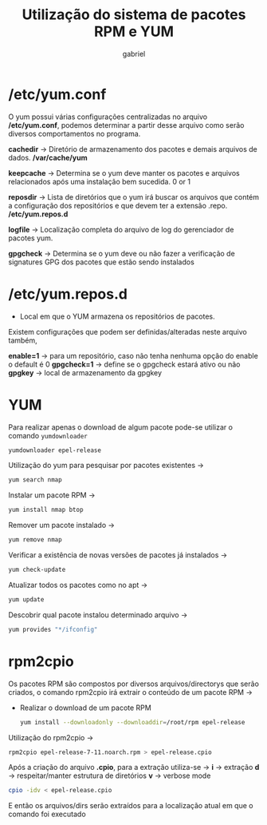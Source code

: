 #+title: Utilização do sistema de pacotes RPM e YUM
#+description: 102.5
#+author: gabriel

* /etc/yum.conf
O yum possui várias configurações centralizadas no arquivo */etc/yum.conf*, podemos determinar a partir desse arquivo como serão diversos comportamentos no programa.

*cachedir* -> Diretório de armazenamento dos pacotes e demais arquivos de dados.  */var/cache/yum*

*keepcache* -> Determina se o yum deve manter os pacotes e arquivos relacionados após uma instalação bem sucedida. 0 or 1

*reposdir* -> Lista de diretórios que o yum irá buscar os arquivos que contém a configuração dos repositórios e que devem ter a extensão .repo.    */etc/yum.repos.d*

*logfile* -> Localização completa do arquivo de log do gerenciador de pacotes yum.

*gpgcheck* -> Determina se o yum deve ou não fazer a verificação de signatures GPG dos pacotes que estão sendo instalados

* /etc/yum.repos.d

 * Local em que o YUM armazena os repositórios de pacotes.

Existem configurações que podem ser definidas/alteradas neste arquivo também,

*enable=1* ->  para um repositório, caso não tenha nenhuma opção do enable o default é 0
*gpgcheck=1* -> define se o gpgcheck estará ativo ou não
*gpgkey* -> local de armazenamento da gpgkey

* YUM
Para realizar apenas o download de algum pacote pode-se utilizar o comando ~yumdownloader~
#+begin_src sh
yumdownloader epel-release
#+end_src

Utilização do yum para pesquisar por pacotes existentes ->
#+begin_src sh
yum search nmap
#+end_src

Instalar um pacote RPM ->
#+begin_src sh
yum install nmap btop
#+end_src

Remover um pacote instalado ->
#+begin_src sh
yum remove nmap
#+end_src

Verificar a existência de novas versões de pacotes já instalados ->
#+begin_src sh
yum check-update
#+end_src

Atualizar todos os pacotes como no apt ->
#+begin_src sh
yum update
#+end_src

Descobrir qual pacote instalou determinado arquivo ->
#+begin_src sh
yum provides "*/ifconfig"
#+end_src

* rpm2cpio

Os pacotes RPM são compostos por diversos arquivos/directorys que serão criados, o comando rpm2cpio irá extrair o conteúdo de um pacote RPM ->

 * Realizar o download de um pacote RPM
   #+begin_src sh
yum install --downloadonly --downloaddir=/root/rpm epel-release
   #+end_src

Utilização do rpm2cpio ->
#+begin_src sh
rpm2cpio epel-release-7-11.noarch.rpm > epel-release.cpio
#+end_src

Após a criação do arquivo *.cpio*, para a extração utiliza-se ->
*i* -> extração
*d* -> respeitar/manter estrutura de diretórios
*v* -> verbose mode
#+begin_src sh
cpio -idv < epel-release.cpio
#+end_src

E então os arquivos/dirs serão extraídos para a localização atual em que o comando foi executado
